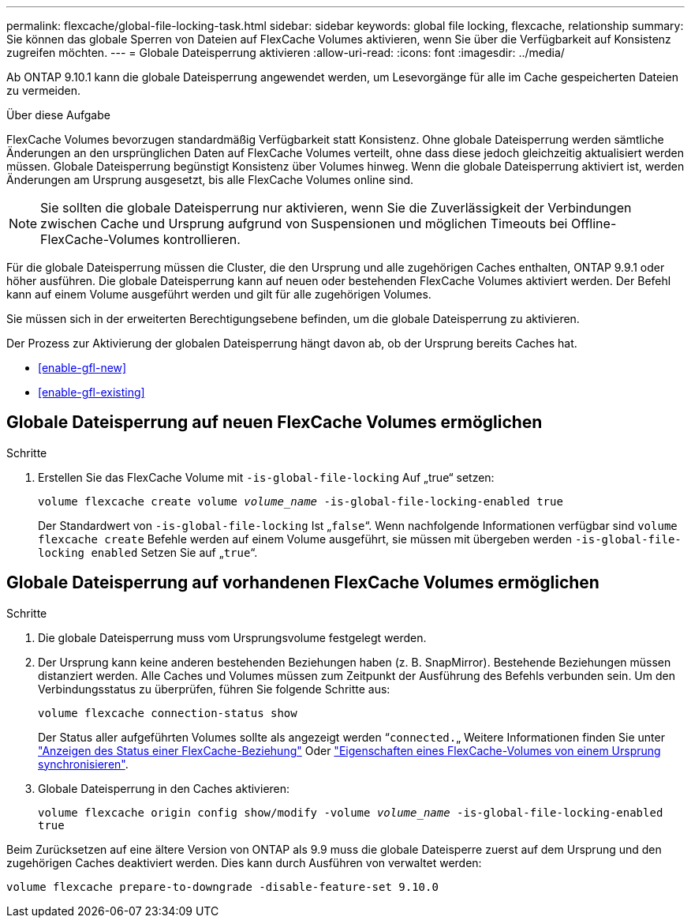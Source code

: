 ---
permalink: flexcache/global-file-locking-task.html 
sidebar: sidebar 
keywords: global file locking, flexcache, relationship 
summary: Sie können das globale Sperren von Dateien auf FlexCache Volumes aktivieren, wenn Sie über die Verfügbarkeit auf Konsistenz zugreifen möchten. 
---
= Globale Dateisperrung aktivieren
:allow-uri-read: 
:icons: font
:imagesdir: ../media/


[role="lead"]
Ab ONTAP 9.10.1 kann die globale Dateisperrung angewendet werden, um Lesevorgänge für alle im Cache gespeicherten Dateien zu vermeiden.

.Über diese Aufgabe
FlexCache Volumes bevorzugen standardmäßig Verfügbarkeit statt Konsistenz. Ohne globale Dateisperrung werden sämtliche Änderungen an den ursprünglichen Daten auf FlexCache Volumes verteilt, ohne dass diese jedoch gleichzeitig aktualisiert werden müssen. Globale Dateisperrung begünstigt Konsistenz über Volumes hinweg. Wenn die globale Dateisperrung aktiviert ist, werden Änderungen am Ursprung ausgesetzt, bis alle FlexCache Volumes online sind.


NOTE: Sie sollten die globale Dateisperrung nur aktivieren, wenn Sie die Zuverlässigkeit der Verbindungen zwischen Cache und Ursprung aufgrund von Suspensionen und möglichen Timeouts bei Offline-FlexCache-Volumes kontrollieren.

Für die globale Dateisperrung müssen die Cluster, die den Ursprung und alle zugehörigen Caches enthalten, ONTAP 9.9.1 oder höher ausführen. Die globale Dateisperrung kann auf neuen oder bestehenden FlexCache Volumes aktiviert werden. Der Befehl kann auf einem Volume ausgeführt werden und gilt für alle zugehörigen Volumes.

Sie müssen sich in der erweiterten Berechtigungsebene befinden, um die globale Dateisperrung zu aktivieren.

Der Prozess zur Aktivierung der globalen Dateisperrung hängt davon ab, ob der Ursprung bereits Caches hat.

* <<enable-gfl-new>>
* <<enable-gfl-existing>>




== Globale Dateisperrung auf neuen FlexCache Volumes ermöglichen

.Schritte
. Erstellen Sie das FlexCache Volume mit `-is-global-file-locking` Auf „true“ setzen:
+
`volume flexcache create volume _volume_name_ -is-global-file-locking-enabled true`

+
Der Standardwert von `-is-global-file-locking` Ist „`false`“. Wenn nachfolgende Informationen verfügbar sind `volume flexcache create` Befehle werden auf einem Volume ausgeführt, sie müssen mit übergeben werden `-is-global-file-locking enabled` Setzen Sie auf „`true`“.





== Globale Dateisperrung auf vorhandenen FlexCache Volumes ermöglichen

.Schritte
. Die globale Dateisperrung muss vom Ursprungsvolume festgelegt werden.
. Der Ursprung kann keine anderen bestehenden Beziehungen haben (z. B. SnapMirror). Bestehende Beziehungen müssen distanziert werden. Alle Caches und Volumes müssen zum Zeitpunkt der Ausführung des Befehls verbunden sein. Um den Verbindungsstatus zu überprüfen, führen Sie folgende Schritte aus:
+
`volume flexcache connection-status show`

+
Der Status aller aufgeführten Volumes sollte als angezeigt werden “`connected.`„ Weitere Informationen finden Sie unter link:view-connection-status-origin-task.html["Anzeigen des Status einer FlexCache-Beziehung"] Oder link:synchronize-properties-origin-volume-task.html["Eigenschaften eines FlexCache-Volumes von einem Ursprung synchronisieren"].

. Globale Dateisperrung in den Caches aktivieren:
+
`volume flexcache origin config show/modify -volume _volume_name_ -is-global-file-locking-enabled true`



Beim Zurücksetzen auf eine ältere Version von ONTAP als 9.9 muss die globale Dateisperre zuerst auf dem Ursprung und den zugehörigen Caches deaktiviert werden. Dies kann durch Ausführen von verwaltet werden:

`volume flexcache prepare-to-downgrade -disable-feature-set 9.10.0`
